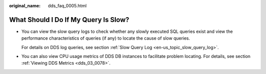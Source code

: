 :original_name: dds_faq_0005.html

.. _dds_faq_0005:

What Should I Do If My Query Is Slow?
=====================================

-  You can view the slow query logs to check whether any slowly executed SQL queries exist and view the performance characteristics of queries (if any) to locate the cause of slow queries.

   For details on DDS log queries, see section :ref:`Slow Query Log <en-us_topic_slow_query_log>`.

-  You can also view CPU usage metrics of DDS DB instances to facilitate problem locating. For details, see section :ref:`Viewing DDS Metrics <dds_03_0078>`.
